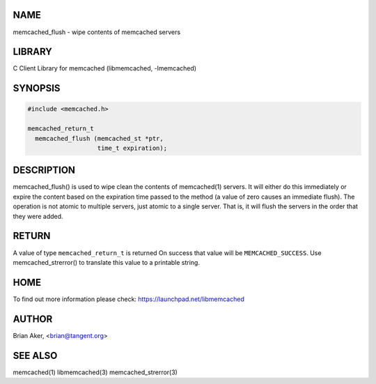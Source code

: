 .. highlight:: perl


****
NAME
****


memcached_flush - wipe contents of memcached servers


*******
LIBRARY
*******


C Client Library for memcached (libmemcached, -lmemcached)


********
SYNOPSIS
********



.. code-block:: perl

   #include <memcached.h>
 
   memcached_return_t
     memcached_flush (memcached_st *ptr,
                      time_t expiration);



***********
DESCRIPTION
***********


memcached_flush() is used to wipe clean the contents of memcached(1) servers.
It will either do this immediately or expire the content based on the
expiration time passed to the method (a value of zero causes an immediate
flush). The operation is not atomic to multiple servers, just atomic to a
single server. That is, it will flush the servers in the order that they were
added.


******
RETURN
******


A value of type \ ``memcached_return_t``\  is returned
On success that value will be \ ``MEMCACHED_SUCCESS``\ .
Use memcached_strerror() to translate this value to a printable string.


****
HOME
****


To find out more information please check:
`https://launchpad.net/libmemcached <https://launchpad.net/libmemcached>`_


******
AUTHOR
******


Brian Aker, <brian@tangent.org>


********
SEE ALSO
********


memcached(1) libmemcached(3) memcached_strerror(3)

